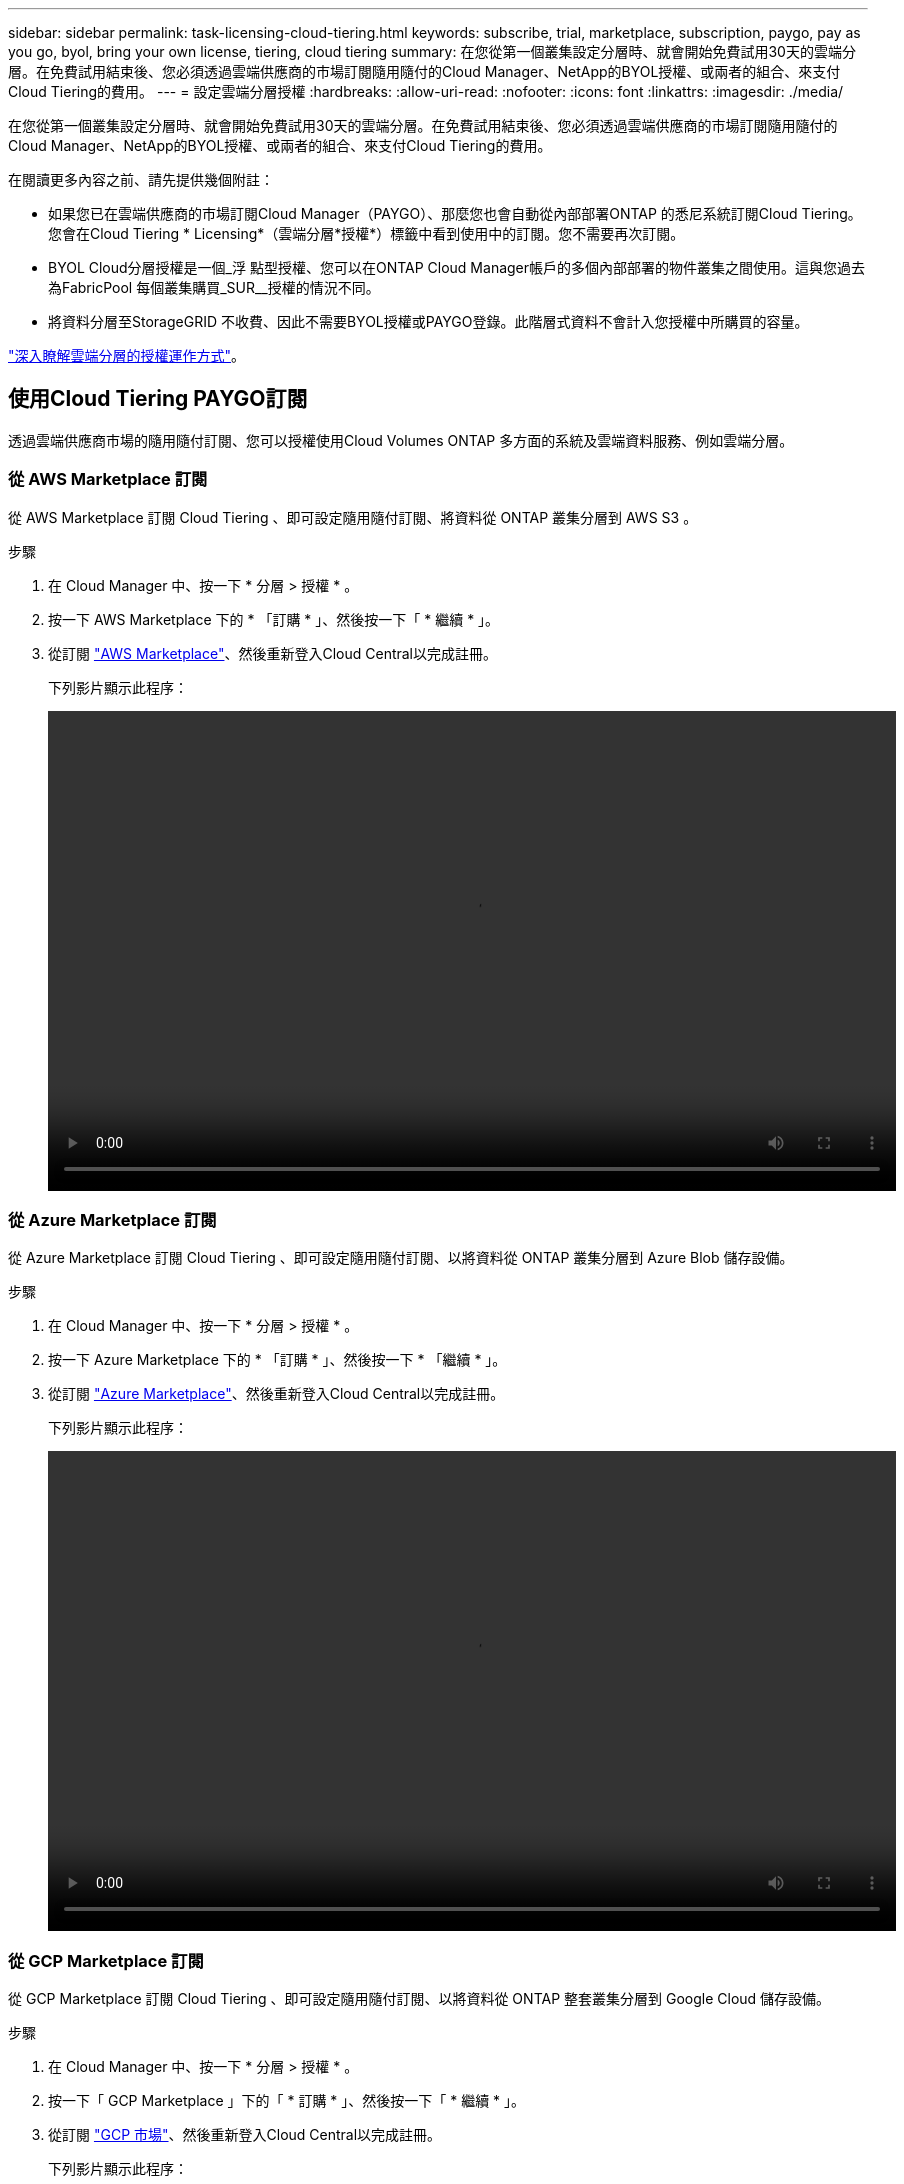 ---
sidebar: sidebar 
permalink: task-licensing-cloud-tiering.html 
keywords: subscribe, trial, marketplace, subscription, paygo, pay as you go, byol, bring your own license, tiering, cloud tiering 
summary: 在您從第一個叢集設定分層時、就會開始免費試用30天的雲端分層。在免費試用結束後、您必須透過雲端供應商的市場訂閱隨用隨付的Cloud Manager、NetApp的BYOL授權、或兩者的組合、來支付Cloud Tiering的費用。 
---
= 設定雲端分層授權
:hardbreaks:
:allow-uri-read: 
:nofooter: 
:icons: font
:linkattrs: 
:imagesdir: ./media/


[role="lead"]
在您從第一個叢集設定分層時、就會開始免費試用30天的雲端分層。在免費試用結束後、您必須透過雲端供應商的市場訂閱隨用隨付的Cloud Manager、NetApp的BYOL授權、或兩者的組合、來支付Cloud Tiering的費用。

在閱讀更多內容之前、請先提供幾個附註：

* 如果您已在雲端供應商的市場訂閱Cloud Manager（PAYGO）、那麼您也會自動從內部部署ONTAP 的悉尼系統訂閱Cloud Tiering。您會在Cloud Tiering * Licensing*（雲端分層*授權*）標籤中看到使用中的訂閱。您不需要再次訂閱。
* BYOL Cloud分層授權是一個_浮 點型授權、您可以在ONTAP Cloud Manager帳戶的多個內部部署的物件叢集之間使用。這與您過去為FabricPool 每個叢集購買_SUR__授權的情況不同。
* 將資料分層至StorageGRID 不收費、因此不需要BYOL授權或PAYGO登錄。此階層式資料不會計入您授權中所購買的容量。


link:concept-cloud-tiering.html#pricing-and-licenses["深入瞭解雲端分層的授權運作方式"]。



== 使用Cloud Tiering PAYGO訂閱

透過雲端供應商市場的隨用隨付訂閱、您可以授權使用Cloud Volumes ONTAP 多方面的系統及雲端資料服務、例如雲端分層。



=== 從 AWS Marketplace 訂閱

從 AWS Marketplace 訂閱 Cloud Tiering 、即可設定隨用隨付訂閱、將資料從 ONTAP 叢集分層到 AWS S3 。

[[subscribe-aws]]
.步驟
. 在 Cloud Manager 中、按一下 * 分層 > 授權 * 。
. 按一下 AWS Marketplace 下的 * 「訂購 * 」、然後按一下「 * 繼續 * 」。
. 從訂閱 https://aws.amazon.com/marketplace/pp/prodview-oorxakq6lq7m4?sr=0-8&ref_=beagle&applicationId=AWSMPContessa["AWS Marketplace"^]、然後重新登入Cloud Central以完成註冊。
+
下列影片顯示此程序：

+
video::video_subscribing_aws_tiering.mp4[width=848,height=480]




=== 從 Azure Marketplace 訂閱

從 Azure Marketplace 訂閱 Cloud Tiering 、即可設定隨用隨付訂閱、以將資料從 ONTAP 叢集分層到 Azure Blob 儲存設備。

[[subscribe-azure]]
.步驟
. 在 Cloud Manager 中、按一下 * 分層 > 授權 * 。
. 按一下 Azure Marketplace 下的 * 「訂購 * 」、然後按一下 * 「繼續 * 」。
. 從訂閱 https://azuremarketplace.microsoft.com/en-us/marketplace/apps/netapp.cloud-manager?tab=Overview["Azure Marketplace"^]、然後重新登入Cloud Central以完成註冊。
+
下列影片顯示此程序：

+
video::video_subscribing_azure_tiering.mp4[width=848,height=480]




=== 從 GCP Marketplace 訂閱

從 GCP Marketplace 訂閱 Cloud Tiering 、即可設定隨用隨付訂閱、以將資料從 ONTAP 整套叢集分層到 Google Cloud 儲存設備。

[[subscribe-gcp]]
.步驟
. 在 Cloud Manager 中、按一下 * 分層 > 授權 * 。
. 按一下「 GCP Marketplace 」下的「 * 訂購 * 」、然後按一下「 * 繼續 * 」。
. 從訂閱 https://console.cloud.google.com/marketplace/details/netapp-cloudmanager/cloud-manager?supportedpurview=project&rif_reserved["GCP 市場"^]、然後重新登入Cloud Central以完成註冊。
+
下列影片顯示此程序：

+
video::video_subscribing_gcp_tiering.mp4[width=848,height=480]




== 使用Cloud Tiering BYOL授權

NetApp自帶授權、提供2、12、24或36個月的期限。BYOL * Cloud Tiering *授權是一個_浮 點型授權、您可以在ONTAP Cloud Manager帳戶的多個內部部署的叢集之間使用。雲端分層授權中定義的總分層容量會在內部部署叢集*全部*之間共享、讓初始授權與續約變得更簡單。

如果您沒有雲端分層授權、請聯絡我們以購買：

* mailto：ng-cloud-tiering@netapp.com？Subject =授權[傳送電子郵件以購買授權]。
* 按一下Cloud Manager右下角的聊天圖示以申請授權。


或者、如果Cloud Volumes ONTAP 您擁有不使用的未指派節點型支援、您可以將其轉換成具有相同金額等同和相同到期日的雲端分層授權。 https://docs.netapp.com/us-en/cloud-manager-cloud-volumes-ontap/task-manage-node-licenses.html#exchange-unassigned-node-based-licenses["如需詳細資料、請前往此處"^]。

您可以使用Cloud Manager中的「Digital Wallet」頁面來管理雲端分層BYOL授權。您可以新增授權並更新現有授權。



=== 新的雲端分層BYOL授權自2021年8月21日起生效

全新的*雲端分層*授權於2021年8月推出、適用於使用雲端分層服務的Cloud Manager所支援的分層組態。Cloud Manager目前支援分層至下列雲端儲存設備：Amazon S3、Azure Blob儲存設備、Google Cloud Storage、S3相容物件儲存設備、IBM Cloud Object Storage及StorageGRID

您過去將內部部署的內部資料分層保存到雲端時、可能FabricPool 使用的*《*環*》授權ONTAP 僅適用於ONTAP 無法存取網際網路（又稱為「暗點」）的站台、MetroCluster 或使用FabricPool 「鏡射鏡射」的非執行系統。如果您使用這些組態、您將FabricPool 會使用System Manager或ONTAP CLI、在每個叢集上安裝一個版本資訊技術授權。


TIP: 請注意、分層至StorageGRID 不需要FabricPool 使用功能不全的或雲端分層授權。

如果您目前使用FabricPool 的是「非功能性授權」、FabricPool 則除非您的不含功能性授權達到到期日或最大容量、否則不會受到影響。如需更新授權、請聯絡NetApp、或是更早更新授權、以確保您將資料分層至雲端的能力不會中斷。

* 如果您使用的是Cloud Manager支援的組態、FabricPool 則您的支援將轉換成Cloud Tiering授權、這些授權將會顯示在Digital Wallet中。當初始授權過期時、您需要更新雲端分層授權。
* 如果您使用Cloud Manager不支援的組態、則將繼續使用FabricPool 此版的支援。 https://docs.netapp.com/us-en/ontap/cloud-install-fabricpool-task.html["瞭解如何使用System Manager授權分層"^]。


以下是兩份授權的一些須知事項：

[cols="50,50"]
|===
| 雲端分層授權 | 不含授權FabricPool 


| 這是一個_浮 點_授權、可在多ONTAP 個內部部署的叢集上使用。 | 這是您為_Every叢集購買及授權的每個叢集授權。 


| 它已在Digital Wallet的Cloud Manager中註冊。 | 它會套用至使用System Manager或ONTAP CLI的個別叢集。 


| 分層組態與管理是透過Cloud Manager中的雲端分層服務來完成。 | 分層組態與管理是透過System Manager或ONTAP CLI來完成。 


| 設定完成後、您可以使用免費試用版、在30天內不需授權的情況下使用分層服務。 | 設定完成後、即可免費分層前10 TB的資料。 
|===


=== 取得您的雲端分層授權檔案

購買Cloud Tiering授權之後、您可以在Cloud Manager中輸入Cloud Tiering序號和nss帳戶、或是上傳NLF授權檔案、以啟動授權。下列步驟說明如果您打算使用NLF授權檔案、該如何取得該檔案。

.步驟
. 登入 https://mysupport.netapp.com["NetApp 支援網站"^] 然後按一下*系統>軟體授權*。
. 輸入您的雲端分層授權序號。
+
image:screenshot_cloud_tiering_license_step1.gif["顯示依序號搜尋後授權表格的快照。"]

. 在*授權金鑰*下、按一下*取得NetApp授權檔案*。
. 輸入您的Cloud Manager帳戶ID（在支援網站上稱為「租戶ID」）、然後按一下*提交*下載授權檔案。
+
image:screenshot_cloud_tiering_license_step2.gif["螢幕擷取畫面會顯示「Get license（取得授權）」對話方塊、您可在此輸入租戶ID、然後按一下「Submit（提交）」下載授權檔案。"]

+
您可以從Cloud Manager頂端選取* Account*下拉式清單、然後按一下帳戶旁的* Manage Account*、即可找到Cloud Manager帳戶ID。您的帳戶ID位於「總覽」索引標籤。





=== 將雲端分層BYOL授權新增至您的帳戶

為Cloud Manager帳戶購買雲端分層授權後、您必須將授權新增至Cloud Manager、才能使用Cloud Tiering服務。

.步驟
. 按一下「*所有服務>數位錢包>資料服務授權*」。
. 按一下「 * 新增授權 * 」。
. 在_新增授權_對話方塊中、輸入授權資訊、然後按一下*新增授權*：
+
** 如果您有分層授權序號、而且知道您的nss-Account、請選取* Enter Serial Number*（輸入序號*）選項、然後輸入該資訊。
+
如果您的NetApp支援網站帳戶無法從下拉式清單取得、 https://docs.netapp.com/us-en/cloud-manager-setup-admin/task-adding-nss-accounts.html["將新增至Cloud Manager的NSS帳戶"^]。

** 如果您有分層授權檔案、請選取*上傳授權檔案*選項、然後依照提示附加檔案。
+
image:screenshot_services_license_add.png["此快照顯示新增Cloud Tiering BYOL授權的頁面。"]





Cloud Manager會新增授權、讓您的雲端分層服務處於作用中狀態。



=== 更新雲端分層BYOL授權

如果您的授權期限即將到期、或您的授權容量已達到上限、您將會在Cloud Tiering中收到通知。

image:screenshot_services_license_expire2.png["在Cloud Tiering頁面中顯示即將到期授權的快照。"]

此狀態也會顯示在「數位錢包」頁面中。

image:screenshot_services_license_expire1.png["顯示「Digital Wallet」頁面即將到期授權的快照。"]

您可以在雲端分層授權到期之前更新、如此一來、您就不會中斷將資料分層至雲端的能力。

.步驟
. 按一下Cloud Manager右下角的聊天圖示、即可針對特定序號、要求將您的期限延長或增加至Cloud Tiering授權的容量。
+
在您支付授權費用並向NetApp支援網站註冊之後、Cloud Manager會自動更新Digital Wallet中的授權、而Data Services授權頁面將會在5到10分鐘內反映變更。

. 如果Cloud Manager無法自動更新授權、則您必須手動上傳授權檔案。
+
.. 您可以 <<Obtain your Cloud Tiering license file,從NetApp支援網站取得授權檔案>>。
.. 在「_資料服務授權_」索引標籤的「數位錢包」頁面上、按一下 image:screenshot_horizontal_more_button.gif["更多圖示"] 如需您要更新的服務序號、請按一下*更新授權*。
+
image:screenshot_services_license_update.png["選取特定服務的「更新授權」按鈕的快照。"]

.. 在「更新授權」頁面上傳授權檔案、然後按一下「*更新授權*」。




Cloud Manager會更新授權、讓您的雲端分層服務持續運作。



== 將雲端分層授權套用至特殊組態的叢集

下列組態的叢集可使用雲端分層授權、但套用方式必須與典型的單節點和HA組態的等叢集不同：ONTAP ONTAP

* 分層鏡射組態中的叢集（連接至兩個物件存放區的叢集）
+
目前不支援使用鏡射功能的支援FabricPool MetroCluster

* 分層至IBM Cloud Object Storage的叢集




=== 現有叢集的程序FabricPool 、若叢集具有不含更新授權

當您 link:task-managing-tiering.html#discovering-additional-clusters-from-cloud-tiering["在雲端分層中探索這些特殊的叢集類型"]、Cloud Tiering可辨識FabricPool 出此功能的不一致性、並將授權新增至Digital Wallet。這些叢集將繼續如常分層資料。當「不適用」授權到期時、您必須購買雲端分層授權。FabricPool



=== 新建立叢集的程序

當您在雲端分層中發現典型叢集時、就會使用雲端分層介面來設定分層。在這些情況下、會發生下列動作：

. 「父」雲端分層授權會追蹤所有叢集用於分層的容量、以確保授權有足夠的容量
. 每個叢集都會自動安裝「子」分層授權、以便與Digital Wallet中的「父」授權通訊


對於上述兩種組態、您需要使用System Manager或ONTAP CLI（而非使用Cloud Tiering介面）來設定分層。因此在這些情況下、您必須從雲端分層介面手動將「子」授權推送至這些叢集。


TIP: 由於資料已分層至兩個不同的物件儲存位置、以進行分層鏡射組態、因此您必須購買具有足夠容量的授權、才能將資料分層至兩個位置。

.步驟
. 使用System Manager或CLI安裝及設定ONTAP 您的靜態叢集ONTAP 。
+
此時請勿設定分層。

. link:task-licensing-cloud-tiering.html#use-a-cloud-tiering-byol-license["購買雲端分層授權"] 以取得新叢集或叢集所需的容量。
. 在Cloud Manager中、 link:task-licensing-cloud-tiering.html#add-cloud-tiering-byol-licenses-to-your-account["將授權新增至Digital Wallet"]。
. 在雲端分層、 link:task-managing-tiering.html#discovering-additional-clusters-from-cloud-tiering["探索新叢集"]。
. 在叢集儀表板中、按一下 image:screenshot_horizontal_more_button.gif["更多圖示"] 針對叢集、選取*部署授權*。
+
image:screenshot_tiering_deploy_license.png["快照顯示如何將分層授權部署至ONTAP 某個叢集。"]

. 在「_部署授權_」對話方塊中、按一下「*部署*」。
+
子授權會部署至ONTAP 整個叢集。

. 返回System Manager或ONTAP the不確定的CLI、然後設定分層組態。
+
https://docs.netapp.com/us-en/ontap/fabricpool/manage-mirrors-task.html["鏡射組態資訊FabricPool"^]

+
https://docs.netapp.com/us-en/ontap/fabricpool/setup-ibm-object-storage-cloud-tier-task.html["分層至IBM Cloud Object Storage資訊"^]


